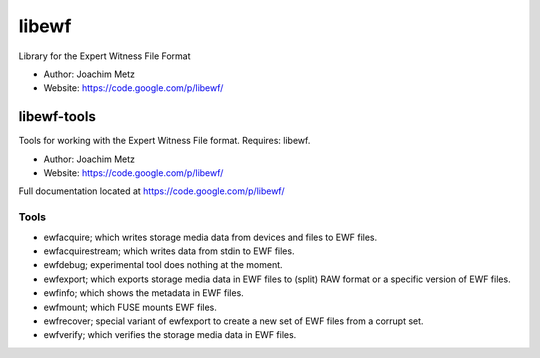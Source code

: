 libewf
===================================
Library for the Expert Witness File Format

* Author: Joachim Metz
* Website: https://code.google.com/p/libewf/

libewf-tools
-------------
Tools for working with the Expert Witness File format. Requires: libewf.

* Author: Joachim Metz
* Website: https://code.google.com/p/libewf/

Full documentation located at https://code.google.com/p/libewf/

Tools
^^^^^
* ewfacquire; which writes storage media data from devices and files to EWF files.
* ewfacquirestream; which writes data from stdin to EWF files.
* ewfdebug; experimental tool does nothing at the moment.
* ewfexport; which exports storage media data in EWF files to (split) RAW format or a specific version of EWF files.
* ewfinfo; which shows the metadata in EWF files.
* ewfmount; which FUSE mounts EWF files.
* ewfrecover; special variant of ewfexport to create a new set of EWF files from a corrupt set.
* ewfverify; which verifies the storage media data in EWF files. 
